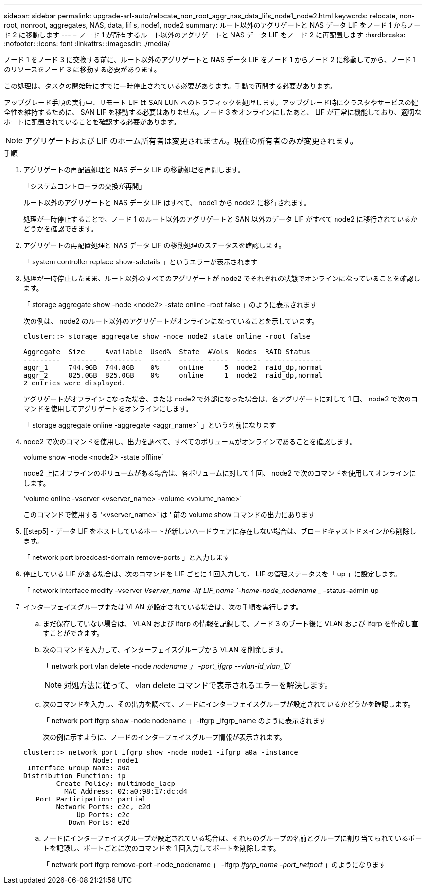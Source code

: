 ---
sidebar: sidebar 
permalink: upgrade-arl-auto/relocate_non_root_aggr_nas_data_lifs_node1_node2.html 
keywords: relocate, non-root, nonroot, aggregates, NAS, data, lif s, node1, node2 
summary: ルート以外のアグリゲートと NAS データ LIF をノード 1 からノード 2 に移動します 
---
= ノード 1 が所有するルート以外のアグリゲートと NAS データ LIF をノード 2 に再配置します
:hardbreaks:
:nofooter: 
:icons: font
:linkattrs: 
:imagesdir: ./media/


[role="lead"]
ノード 1 をノード 3 に交換する前に、ルート以外のアグリゲートと NAS データ LIF をノード 1 からノード 2 に移動してから、ノード 1 のリソースをノード 3 に移動する必要があります。

この処理は、タスクの開始時にすでに一時停止されている必要があります。手動で再開する必要があります。

アップグレード手順の実行中、リモート LIF は SAN LUN へのトラフィックを処理します。アップグレード時にクラスタやサービスの健全性を維持するために、 SAN LIF を移動する必要はありません。ノード 3 をオンラインにしたあと、 LIF が正常に機能しており、適切なポートに配置されていることを確認する必要があります。


NOTE: アグリゲートおよび LIF のホーム所有者は変更されません。現在の所有者のみが変更されます。

.手順
. アグリゲートの再配置処理と NAS データ LIF の移動処理を再開します。
+
「システムコントローラの交換が再開」

+
ルート以外のアグリゲートと NAS データ LIF はすべて、 node1 から node2 に移行されます。

+
処理が一時停止することで、ノード 1 のルート以外のアグリゲートと SAN 以外のデータ LIF がすべて node2 に移行されているかどうかを確認できます。

. アグリゲートの再配置処理と NAS データ LIF の移動処理のステータスを確認します。
+
「 system controller replace show-sdetails 」というエラーが表示されます

. 処理が一時停止したまま、ルート以外のすべてのアグリゲートが node2 でそれぞれの状態でオンラインになっていることを確認します。
+
「 storage aggregate show -node <node2> -state online -root false 」のように表示されます

+
次の例は、 node2 のルート以外のアグリゲートがオンラインになっていることを示しています。

+
[listing]
----
cluster::> storage aggregate show -node node2 state online -root false

Aggregate  Size     Available  Used%  State  #Vols  Nodes  RAID Status
---------  -------  ---------  -----  ------ -----  ------ --------------
aggr_1     744.9GB  744.8GB    0%     online     5  node2  raid_dp,normal
aggr_2     825.0GB  825.0GB    0%     online     1  node2  raid_dp,normal
2 entries were displayed.
----
+
アグリゲートがオフラインになった場合、または node2 で外部になった場合は、各アグリゲートに対して 1 回、 node2 で次のコマンドを使用してアグリゲートをオンラインにします。

+
「 storage aggregate online -aggregate <aggr_name>` 」という名前になります

. node2 で次のコマンドを使用し、出力を調べて、すべてのボリュームがオンラインであることを確認します。
+
volume show -node <node2> -state offline`

+
node2 上にオフラインのボリュームがある場合は、各ボリュームに対して 1 回、 node2 で次のコマンドを使用してオンラインにします。

+
'volume online -vserver <vserver_name> -volume <volume_name>`

+
このコマンドで使用する '<vserver_name>` は ' 前の volume show コマンドの出力にあります



. [[step5] - データ LIF をホストしているポートが新しいハードウェアに存在しない場合は、ブロードキャストドメインから削除します。
+
「 network port broadcast-domain remove-ports 」と入力します

. 停止している LIF がある場合は、次のコマンドを LIF ごとに 1 回入力して、 LIF の管理ステータスを「 up 」に設定します。
+
「 network interface modify -vserver _Vserver_name -lif LIF_name `-home-node_nodename __ -status-admin up

. インターフェイスグループまたは VLAN が設定されている場合は、次の手順を実行します。
+
.. まだ保存していない場合は、 VLAN および ifgrp の情報を記録して、ノード 3 のブート後に VLAN および ifgrp を作成し直すことができます。
.. 次のコマンドを入力して、インターフェイスグループから VLAN を削除します。
+
「 network port vlan delete -node _nodename 」 -port_ifgrp --vlan-id_vlan_ID_`

+

NOTE: 対処方法に従って、 vlan delete コマンドで表示されるエラーを解決します。

.. 次のコマンドを入力し、その出力を調べて、ノードにインターフェイスグループが設定されているかどうかを確認します。
+
「 network port ifgrp show -node nodename 」 -ifgrp _ifgrp_name のように表示されます

+
次の例に示すように、ノードのインターフェイスグループ情報が表示されます。

+
[listing]
----
cluster::> network port ifgrp show -node node1 -ifgrp a0a -instance
                 Node: node1
 Interface Group Name: a0a
Distribution Function: ip
        Create Policy: multimode_lacp
          MAC Address: 02:a0:98:17:dc:d4
   Port Participation: partial
        Network Ports: e2c, e2d
             Up Ports: e2c
           Down Ports: e2d
----
.. ノードにインターフェイスグループが設定されている場合は、それらのグループの名前とグループに割り当てられているポートを記録し、ポートごとに次のコマンドを 1 回入力してポートを削除します。
+
「 network port ifgrp remove-port -node_nodename 」 -ifgrp _ifgrp_name -port_netport_ 」のようになります




